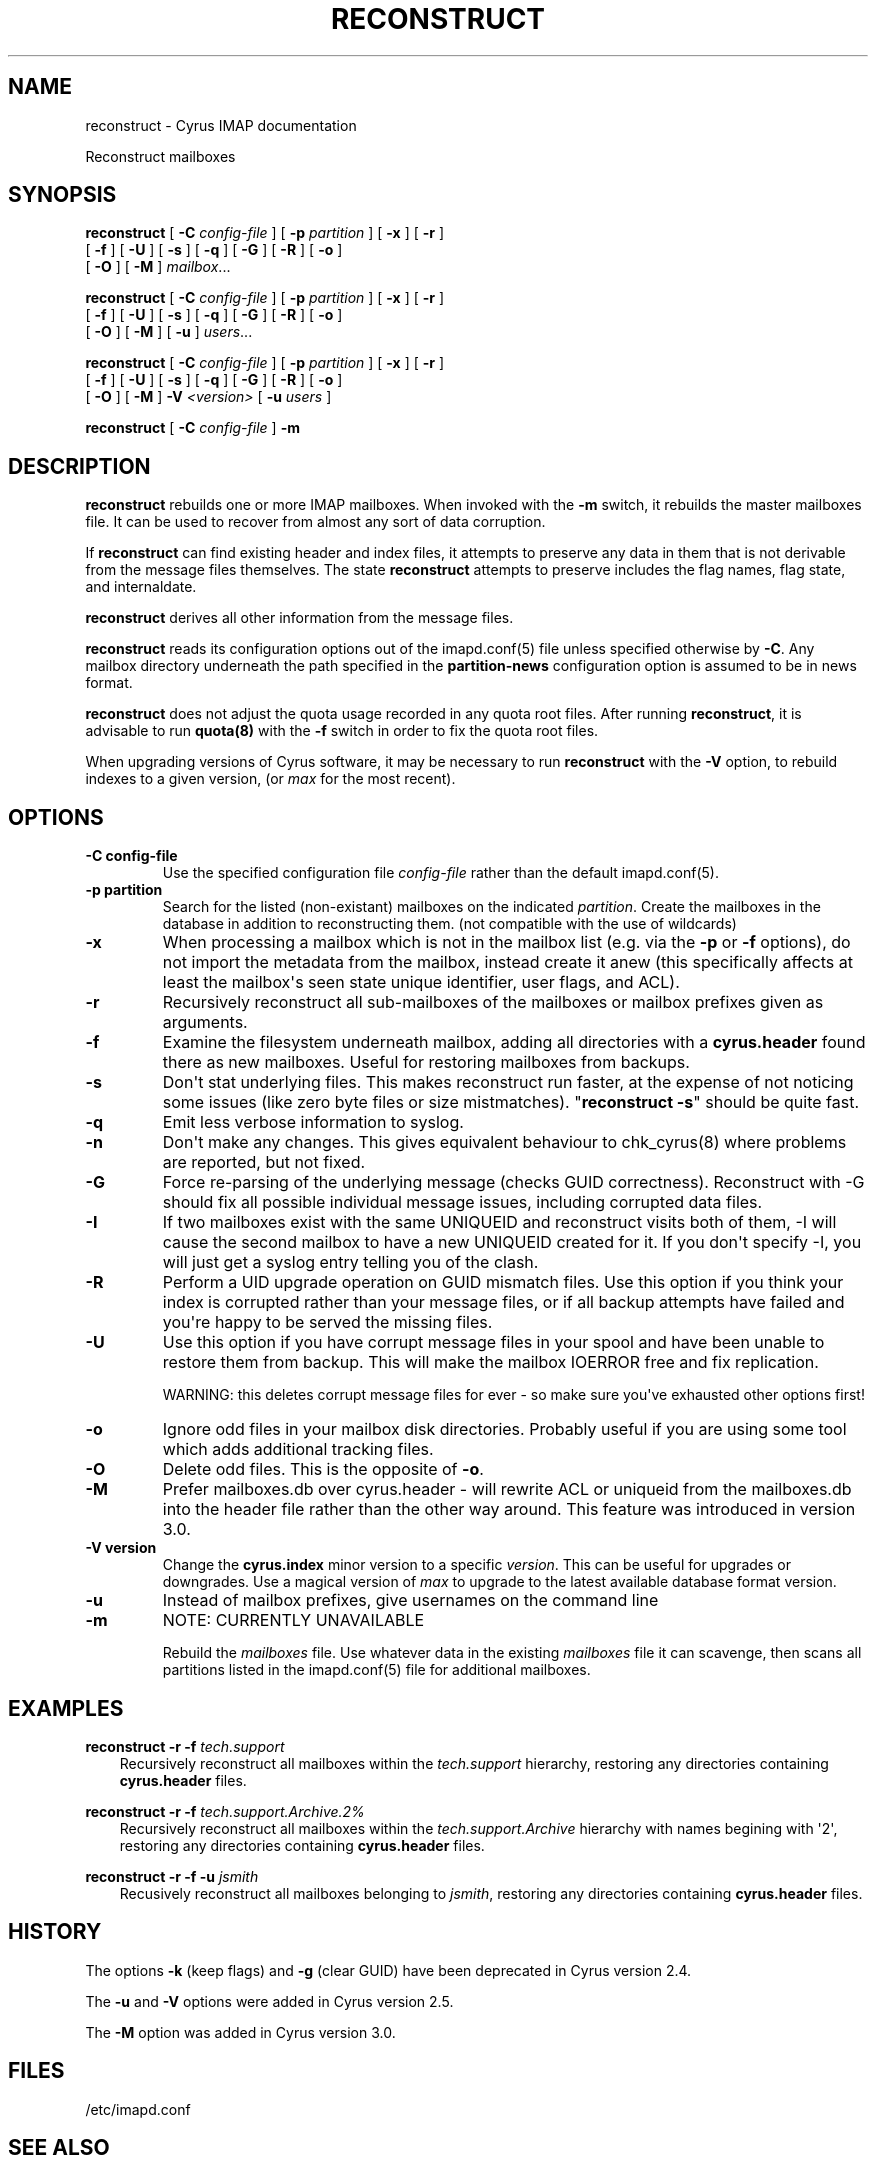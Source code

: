 .\" Man page generated from reStructuredText.
.
.TH "RECONSTRUCT" "8" "July 30, 2019" "3.0.11" "Cyrus IMAP"
.SH NAME
reconstruct \- Cyrus IMAP documentation
.
.nr rst2man-indent-level 0
.
.de1 rstReportMargin
\\$1 \\n[an-margin]
level \\n[rst2man-indent-level]
level margin: \\n[rst2man-indent\\n[rst2man-indent-level]]
-
\\n[rst2man-indent0]
\\n[rst2man-indent1]
\\n[rst2man-indent2]
..
.de1 INDENT
.\" .rstReportMargin pre:
. RS \\$1
. nr rst2man-indent\\n[rst2man-indent-level] \\n[an-margin]
. nr rst2man-indent-level +1
.\" .rstReportMargin post:
..
.de UNINDENT
. RE
.\" indent \\n[an-margin]
.\" old: \\n[rst2man-indent\\n[rst2man-indent-level]]
.nr rst2man-indent-level -1
.\" new: \\n[rst2man-indent\\n[rst2man-indent-level]]
.in \\n[rst2man-indent\\n[rst2man-indent-level]]u
..
.
.nr rst2man-indent-level 0
.
.de1 rstReportMargin
\\$1 \\n[an-margin]
level \\n[rst2man-indent-level]
level margin: \\n[rst2man-indent\\n[rst2man-indent-level]]
-
\\n[rst2man-indent0]
\\n[rst2man-indent1]
\\n[rst2man-indent2]
..
.de1 INDENT
.\" .rstReportMargin pre:
. RS \\$1
. nr rst2man-indent\\n[rst2man-indent-level] \\n[an-margin]
. nr rst2man-indent-level +1
.\" .rstReportMargin post:
..
.de UNINDENT
. RE
.\" indent \\n[an-margin]
.\" old: \\n[rst2man-indent\\n[rst2man-indent-level]]
.nr rst2man-indent-level -1
.\" new: \\n[rst2man-indent\\n[rst2man-indent-level]]
.in \\n[rst2man-indent\\n[rst2man-indent-level]]u
..
.sp
Reconstruct mailboxes
.SH SYNOPSIS
.sp
.nf
\fBreconstruct\fP [ \fB\-C\fP \fIconfig\-file\fP ] [ \fB\-p\fP \fIpartition\fP ] [ \fB\-x\fP ] [ \fB\-r\fP ]
    [ \fB\-f\fP ] [ \fB\-U\fP ] [ \fB\-s\fP ] [ \fB\-q\fP ] [ \fB\-G\fP ] [ \fB\-R\fP ] [ \fB\-o\fP ]
    [ \fB\-O\fP ] [ \fB\-M\fP ] \fImailbox\fP\&...

\fBreconstruct\fP [ \fB\-C\fP \fIconfig\-file\fP ] [ \fB\-p\fP \fIpartition\fP ] [ \fB\-x\fP ] [ \fB\-r\fP ]
    [ \fB\-f\fP ] [ \fB\-U\fP ] [ \fB\-s\fP ] [ \fB\-q\fP ] [ \fB\-G\fP ] [ \fB\-R\fP ] [ \fB\-o\fP ]
    [ \fB\-O\fP ] [ \fB\-M\fP ] [ \fB\-u\fP ] \fIusers\fP\&...

\fBreconstruct\fP [ \fB\-C\fP \fIconfig\-file\fP ] [ \fB\-p\fP \fIpartition\fP ] [ \fB\-x\fP ] [ \fB\-r\fP ]
    [ \fB\-f\fP ] [ \fB\-U\fP ] [ \fB\-s\fP ] [ \fB\-q\fP ] [ \fB\-G\fP ] [ \fB\-R\fP ] [ \fB\-o\fP ]
    [ \fB\-O\fP ] [ \fB\-M\fP ] \fB\-V\fP \fI<version>\fP [ \fB\-u\fP \fIusers\fP ]

\fBreconstruct\fP [ \fB\-C\fP \fIconfig\-file\fP ] \fB\-m\fP
.fi
.SH DESCRIPTION
.sp
\fBreconstruct\fP rebuilds one or more IMAP mailboxes.  When invoked with
the \fB\-m\fP switch, it rebuilds the master mailboxes file.  It can be
used to recover from almost any sort of data corruption.
.sp
If \fBreconstruct\fP can find existing header and index files, it
attempts to preserve any data in them that is not derivable from the
message files themselves. The state \fBreconstruct\fP attempts to
preserve includes the flag names, flag state, and internaldate.
.sp
\fBreconstruct\fP derives all other information from the message files.
.sp
\fBreconstruct\fP reads its configuration options out of the imapd.conf(5) file unless specified otherwise by \fB\-C\fP\&.  Any mailbox directory underneath
the path specified in the \fBpartition\-news\fP configuration option is
assumed to be in news format.
.sp
\fBreconstruct\fP does not adjust the quota usage recorded in any quota
root files.  After running \fBreconstruct\fP, it is advisable to run
\fBquota(8)\fP with the \fB\-f\fP switch in order to fix the quota
root files.
.sp
When upgrading versions of Cyrus software, it may be necessary to run
\fBreconstruct\fP with the \fB\-V\fP option, to rebuild indexes to a
given version, (or \fImax\fP for the most recent).
.SH OPTIONS
.INDENT 0.0
.TP
.B \-C  config\-file
Use the specified configuration file \fIconfig\-file\fP rather than the default imapd.conf(5)\&.
.UNINDENT
.INDENT 0.0
.TP
.B \-p  partition
Search for the listed (non\-existant) mailboxes on the indicated
\fIpartition\fP\&. Create the mailboxes in the database in addition to
reconstructing them. (not compatible with the use of wildcards)
.UNINDENT
.INDENT 0.0
.TP
.B \-x
When processing a mailbox which is not in the mailbox list (e.g.
via the \fB\-p\fP or \fB\-f\fP options), do not import the metadata from
the mailbox, instead create it anew (this specifically affects at
least the mailbox\(aqs seen state unique identifier, user flags, and
ACL).
.UNINDENT
.INDENT 0.0
.TP
.B \-r
Recursively reconstruct all sub\-mailboxes of the mailboxes or
mailbox prefixes given as arguments.
.UNINDENT
.INDENT 0.0
.TP
.B \-f
Examine the filesystem underneath mailbox, adding all directories
with a \fBcyrus.header\fP found there as new mailboxes.  Useful for
restoring mailboxes from backups.
.UNINDENT
.INDENT 0.0
.TP
.B \-s
Don\(aqt stat underlying files.  This makes reconstruct run faster, at
the expense of not noticing some issues (like zero byte files or
size mistmatches).  "\fBreconstruct \-s\fP" should be quite fast.
.UNINDENT
.INDENT 0.0
.TP
.B \-q
Emit less verbose information to syslog.
.UNINDENT
.INDENT 0.0
.TP
.B \-n
Don\(aqt make any changes.  This gives equivalent behaviour to
chk_cyrus(8) where problems are reported, but not fixed.
.UNINDENT
.INDENT 0.0
.TP
.B \-G
Force re\-parsing of the underlying message (checks GUID
correctness). Reconstruct with \-G should fix all possible
individual message issues, including corrupted data files.
.UNINDENT
.INDENT 0.0
.TP
.B \-I
If two mailboxes exist with the same UNIQUEID and reconstruct visits
both of them, \-I will cause the second mailbox to have a new UNIQUEID
created for it.  If you don\(aqt specify \-I, you will just get a syslog
entry telling you of the clash.
.UNINDENT
.INDENT 0.0
.TP
.B \-R
Perform a UID upgrade operation on GUID mismatch files.  Use this
option if you think your index is corrupted rather than your
message files, or if all backup attempts have failed and you\(aqre
happy to be served the missing files.
.UNINDENT
.INDENT 0.0
.TP
.B \-U
Use this option if you have corrupt message files in your spool and
have been unable to restore them from backup.  This will make the
mailbox IOERROR free and fix replication.
.sp
WARNING:
this deletes corrupt message files for ever \- so make sure you\(aqve
exhausted other options first!
.UNINDENT
.INDENT 0.0
.TP
.B \-o
Ignore odd files in your mailbox disk directories.  Probably useful
if you are using some tool which adds additional tracking files.
.UNINDENT
.INDENT 0.0
.TP
.B \-O
Delete odd files.  This is the opposite of \fB\-o\fP\&.
.UNINDENT
.INDENT 0.0
.TP
.B \-M
Prefer mailboxes.db over cyrus.header \- will rewrite ACL or
uniqueid from the mailboxes.db into the header file rather than the
other way around.  This feature was introduced in version 3.0.
.UNINDENT
.INDENT 0.0
.TP
.B \-V  version
Change the \fBcyrus.index\fP minor version to a specific \fIversion\fP\&.
This can be useful for upgrades or downgrades. Use a magical
version of \fImax\fP to upgrade to the latest available database format
version.
.UNINDENT
.INDENT 0.0
.TP
.B \-u
Instead of mailbox prefixes, give usernames on the command line
.UNINDENT
.INDENT 0.0
.TP
.B \-m
NOTE:
CURRENTLY UNAVAILABLE
.sp
Rebuild the \fImailboxes\fP file.  Use whatever data in the existing
\fImailboxes\fP file it can scavenge, then scans all partitions listed
in the imapd.conf(5) file for additional mailboxes.
.UNINDENT
.SH EXAMPLES
.sp
.nf
\fBreconstruct \-r \-f\fP \fItech.support\fP
.fi
.INDENT 0.0
.INDENT 3.5
Recursively reconstruct all mailboxes within the \fItech.support\fP
hierarchy, restoring any directories containing \fBcyrus.header\fP
files.
.UNINDENT
.UNINDENT
.sp
.nf
\fBreconstruct \-r \-f\fP \fItech.support.Archive.2%\fP
.fi
.INDENT 0.0
.INDENT 3.5
Recursively reconstruct all mailboxes within the
\fItech.support.Archive\fP hierarchy with names begining with \(aq2\(aq,
restoring any directories containing \fBcyrus.header\fP
files.
.UNINDENT
.UNINDENT
.sp
.nf
\fBreconstruct \-r \-f \-u\fP \fIjsmith\fP
.fi
.INDENT 0.0
.INDENT 3.5
Recusively reconstruct all mailboxes belonging to \fIjsmith\fP,
restoring any directories containing \fBcyrus.header\fP files.
.UNINDENT
.UNINDENT
.SH HISTORY
.sp
The options \fB\-k\fP (keep flags) and \fB\-g\fP (clear GUID) have been
deprecated in Cyrus version 2.4.
.sp
The \fB\-u\fP and \fB\-V\fP options were added in Cyrus version 2.5.
.sp
The \fB\-M\fP option was added in Cyrus version 3.0.
.SH FILES
.sp
/etc/imapd.conf
.SH SEE ALSO
.sp
imapd.conf(5)
.SH AUTHOR
The Cyrus Team, Nic Bernstein (Onlight)
.SH COPYRIGHT
1993-2017, The Cyrus Team
.\" Generated by docutils manpage writer.
.
